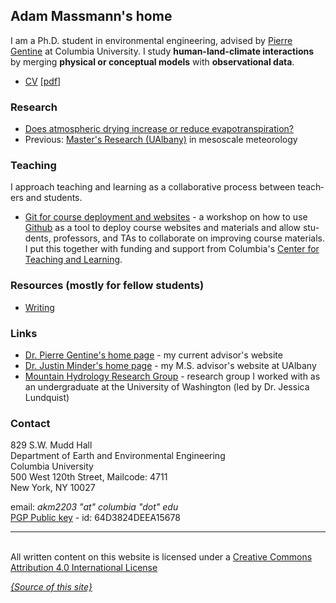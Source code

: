#+PAGETITLE:      Adam Massmann
#+STARTUP:    showall
#+AUTHOR: Adam Massmann
#+EMAIL: akm2203 "at" columbia "dot" edu
#+LANGUAGE: en

** Adam Massmann's home

   I am a Ph.D. student in environmental engineering, advised by
   [[https://gentinelab.eee.columbia.edu/people/pierre-gentine][Pierre Gentine]] at Columbia University. I study *human-land-climate
   interactions* by merging *physical or conceptual models* with
   *observational data*.

   - [[file:cv/massmann-cv.html][CV]] [[[file:cv/massmann-cv.pdf][pdf]]]

*** Research
    - [[file:vpd-et.html][Does atmospheric drying increase or reduce evapotranspiration?]]
    - Previous: [[file:masters-research.html][Master's Research (UAlbany)]] in mesoscale meteorology

*** Teaching

    I approach teaching and learning as a collaborative process
    between teachers and students.

    - [[https://massma.github.io/ltf-github-website-courses/][Git for course deployment and websites]] - a workshop on how to
      use [[https://github.com/][Github]] as a tool to deploy course websites and materials and
      allow students, professors, and TAs to collaborate on improving
      course materials. I put this together with funding and support from
      Columbia's [[https://ctl.columbia.edu/][Center for Teaching and Learning]].

*** Resources (mostly for fellow students)

    - [[file:writing.html][Writing]]

*** Links
    - [[https://gentinelab.eee.columbia.edu/][Dr. Pierre Gentine's home page]] - my current advisor's website
    - [[http://www.atmos.albany.edu/facstaff/jminder/][Dr. Justin Minder's home page]] - my M.S. advisor's website at UAlbany
    - [[http://depts.washington.edu/mtnhydr/index.shtml][Mountain Hydrology Research Group]] - research group I worked with as an
      undergraduate at the University of Washington (led by Dr. Jessica Lundquist)

*** Contact

    829 S.W. Mudd Hall\\
    Department of Earth and Environmental Engineering\\
    Columbia University\\
    500 West 120th Street, Mailcode: 4711\\
    New York, NY 10027

    email: /akm2203 "at" columbia "dot" edu/ \\
    [[file:akm.asc][PGP Public key]] - id: 64D3824DEEA15678


------

@@html:<a rel="license"
href="http://creativecommons.org/licenses/by/4.0/"><img alt="Creative
Commons License" style="border-width:0"
src="https://i.creativecommons.org/l/by/4.0/88x31.png" /></a><br
/>All written content on this website is licensed under a <a rel="license"
href="http://creativecommons.org/licenses/by/4.0/">Creative Commons
Attribution 4.0 International License</a>@@

    [[https://github.com/massma/website][/{Source of this site}/]]
